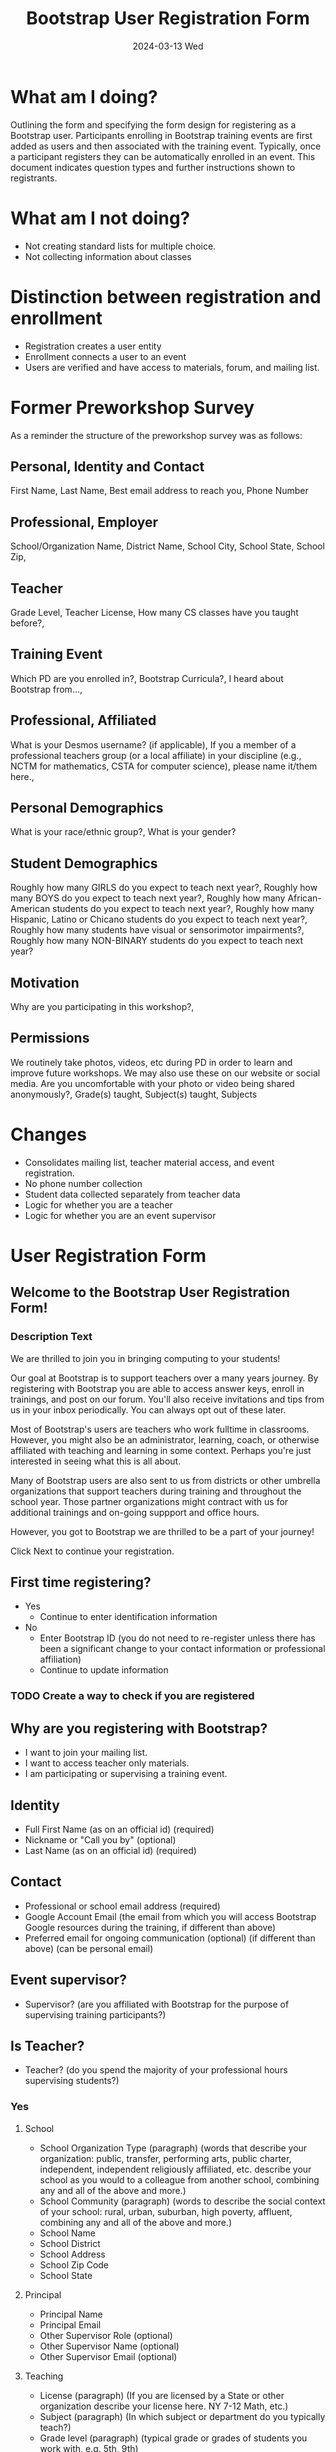 #+TITLE: Bootstrap User Registration Form
#+SUBTITLE: 2024-03-13 Wed
* What am I doing?
:PROPERTIES:
:ID:       f41e27c6-84b7-4161-ac00-27283764d141
:END:
Outlining the form and specifying the form design for registering as a
Bootstrap user. Participants enrolling in Bootstrap training events are
first added as users and then associated with the training
event. Typically, once a participant registers they can be
automatically enrolled in an event.  This document indicates question
types and further instructions shown to registrants.
* What am I not doing?
- Not creating standard lists for multiple choice.
- Not collecting information about classes
* Distinction between registration and enrollment
- Registration creates a user entity
- Enrollment connects a user to an event
- Users are verified and have access to materials, forum, and mailing list.
* Former Preworkshop Survey
As a reminder the structure of the preworkshop survey was as follows:
** Personal, Identity and Contact
First Name, Last Name, Best email address to reach you, Phone Number
** Professional, Employer
School/Organization Name, District Name, School City, School State, School
Zip,
** Teacher
Grade Level, Teacher License, How many CS classes have you taught
before?,
** Training Event
Which PD are you enrolled in?, Bootstrap Curricula?, I heard
about Bootstrap from...,
** Professional, Affiliated
What is your Desmos username? (if
applicable), If you a member of a professional teachers group (or a
local affiliate) in your discipline (e.g., NCTM for mathematics, CSTA
for computer science), please name it/them here.,
** Personal Demographics
What is your race/ethnic group?, What is your gender?
** Student Demographics
Roughly how many GIRLS do you expect to teach next
year?, Roughly how many BOYS do you expect to teach next year?,
Roughly how many African-American students do you expect to teach next
year?, Roughly how many Hispanic, Latino or Chicano students do you
expect to teach next year?, Roughly how many students have visual or
sensorimotor impairments?, Roughly how many NON-BINARY students
do you expect to teach next year?
** Motivation
Why are you participating in this workshop?,
** Permissions
We routinely take photos, videos, etc during PD in order to
learn and improve future workshops. We may also use these on our
website or social media. Are you uncomfortable with your photo or
video being shared anonymously?,
Grade(s) taught, Subject(s) taught, Subjects 
* Changes
- Consolidates mailing list, teacher material access, and event registration.
- No phone number collection
- Student data collected separately from teacher data
- Logic for whether you are a teacher
- Logic for whether you are an event supervisor
* User Registration Form
** Welcome to the Bootstrap User Registration Form!
*** Description Text
We are thrilled to join you in bringing computing to your
students!

Our goal at Bootstrap is to support teachers over a many years
journey. By registering with Bootstrap you are able to access answer
keys, enroll in trainings, and post on our forum. You'll also receive
invitations and tips from us in your inbox periodically. You can
always opt out of these later.

Most of Bootstrap's users are teachers who work fulltime in
classrooms. However, you might also be an administrator, learning,
coach, or otherwise affiliated with teaching and learning in some
context. Perhaps you're just interested in seeing what this is all
about.

Many of Bootstrap users are also sent to us from districts or other
umbrella organizations that support teachers during training and
throughout the school year. Those partner organizations might contract
with us for additional trainings and on-going suppport and office
hours.

However, you got to Bootstrap we are thrilled to be a part
of your journey!

Click Next to continue your registration.
** First time registering?
- Yes 
  - Continue to enter identification information
- No
  - Enter Bootstrap ID (you do not need to re-register unless there has been a significant change to your contact information or professional affiliation)
  - Continue to update information
*** TODO Create a way to check if you are registered
** Why are you registering with Bootstrap?
- I want to join your mailing list.
- I want to access teacher only materials.
- I am participating or supervising a training event.
** Identity
- Full First Name (as on an official id) (required)
- Nickname or "Call you by" (optional)
- Last Name (as on an official id) (required)
** Contact 
- Professional or school email address (required)
- Google Account Email (the email from which you will access Bootstrap Google resources during the training, if different than above)
- Preferred email for ongoing communication (optional) (if different than above) (can be personal email)
** Event supervisor?
- Supervisor? (are you affiliated with Bootstrap for the purpose of supervising training participants?)
** Is Teacher?
- Teacher? (do you spend the majority of your professional hours supervising students?)
*** Yes
**** School
- School Organization Type (paragraph) (words that describe your organization: public, transfer, performing arts, public charter, independent, independent religiously affiliated, etc. describe your school as you would to a colleague from another school, combining any and all of the above and more.)
- School Community (paragraph) (words to describe the social context of your school: rural, urban, suburban, high poverty, affluent,  combining any and all of the above and more.) 
- School Name
- School District
- School Address
- School Zip Code
- School State
**** Principal
- Principal Name
- Principal Email
- Other Supervisor Role (optional)
- Other Supervisor Name (optional)
- Other Supervisor Email (optional)
**** Teaching
- License (paragraph) (If you are licensed by a State or other organization describe your license here. NY 7-12 Math, etc.)
- Subject (paragraph) (In which subject or department do you typically teach?)
- Grade level (paragraph) (typical grade or grades of students you work with, e.g. 5th, 9th)
- Number of students (number) (how many students do you teach in a given year?)
- Describe students (paragraph) (describe any characteristics that describe your students as a group)
*** No
- Describe your role (describe your professional role and how it relates to teaching and learning, if you are a learning coach or administrator please describe the scope of your work with teachers)
- Participating? (will you be participating in the workshop?)
** Race and Gender
- Permission (may we ask you to identify your race, ethnicity, and gender?)
  - Yes
    - Race (typically not related to cultural background of national origin)
    - Ethnicity (related to cultural background Carribean, African American, White European, Hispanic, Indigenous, Pacific Island, etc.)
    - Gender (transgender male, transgender female, female, male, non-binary)
** Permissions
*** Event participants
- As an event participant you are automatically added to the Bootstrap mailing list to receive tips and tricks, event invitations, and personalized support.
- Opt out select? (you may opt out of receiving addition communication)
  - Tips
  - Event Invitations
  - Coaching
*** Materials access 
- You are automatically added to our mailing list.
- Opt out?
*** Mailing List
- Welcome to the mailing list.
